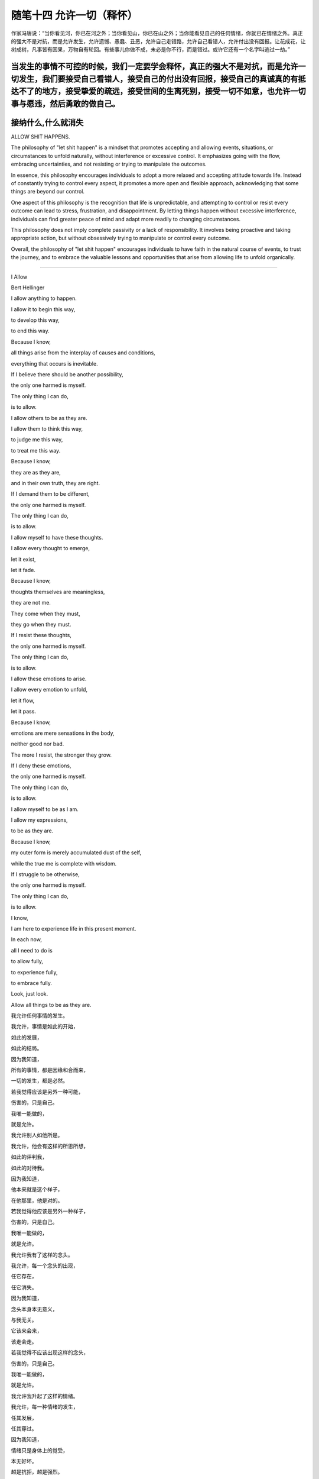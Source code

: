 ﻿随笔十四 允许一切（释怀）
======================

作家冯唐说：“当你看见河，你已在河之外；当你看见山，你已在山之外；当你能看见自己的任何情绪，你就已在情绪之外。真正的强大不是对抗，而是允许发生，允许遗憾、愚蠢、丑恶，允许自己走错路，允许自己看错人，允许付出没有回报。让花成花，让树成树，凡事皆有因果，万物自有轮回。有些事儿你做不成，未必是你不行，而是错过。或许它还有一个名字叫逃过一劫。”

当发生的事情不可控的时候，我们一定要学会释怀，真正的强大不是对抗，而是允许一切发生，我们要接受自己看错人，接受自己的付出没有回报，接受自己的真诚真的有抵达不了的地方，接受挚爱的疏远，接受世间的生离死别，接受一切不如意，也允许一切事与愿违，然后勇敢的做自己。
-----------------------------------------------------------------------------------------------------

接纳什么,什么就消失
-----------------------------------------------------------------------------------------------------

ALLOW SHIT HAPPENS.

The philosophy of "let shit happen" is a mindset that promotes accepting and allowing events, situations, or circumstances to unfold naturally, without interference or excessive control. It emphasizes going with the flow, embracing uncertainties, and not resisting or trying to manipulate the outcomes.

In essence, this philosophy encourages individuals to adopt a more relaxed and accepting attitude towards life. Instead of constantly trying to control every aspect, it promotes a more open and flexible approach, acknowledging that some things are beyond our control.

One aspect of this philosophy is the recognition that life is unpredictable, and attempting to control or resist every outcome can lead to stress, frustration, and disappointment. By letting things happen without excessive interference, individuals can find greater peace of mind and adapt more readily to changing circumstances.

This philosophy does not imply complete passivity or a lack of responsibility. It involves being proactive and taking appropriate action, but without obsessively trying to manipulate or control every outcome.

Overall, the philosophy of "let shit happen" encourages individuals to have faith in the natural course of events, to trust the journey, and to embrace the valuable lessons and opportunities that arise from allowing life to unfold organically.

-----------------------------------------------------------------------------------------------------


I Allow


Bert Hellinger


I allow anything to happen. 

I allow it to begin this way, 

to develop this way,  

to end this way.  

Because I know,  

all things arise from the interplay of causes and conditions,  

everything that occurs is inevitable. 

If I believe there should be another possibility,  

the only one harmed is myself.  

The only thing I can do,  

is to allow.  

I allow others to be as they are. 

I allow them to think this way,  

to judge me this way,  

to treat me this way.  

Because I know,  

they are as they are,  

and in their own truth, they are right.  

If I demand them to be different,  

the only one harmed is myself.  

The only thing I can do,  

is to allow.  

I allow myself to have these thoughts. 

I allow every thought to emerge,  

let it exist,  

let it fade.  

Because I know,  

thoughts themselves are meaningless,  

they are not me.  

They come when they must,  

they go when they must.  

If I resist these thoughts, 

the only one harmed is myself. 

The only thing I can do,  

is to allow.  

I allow these emotions to arise.  

I allow every emotion to unfold,  

let it flow,  

let it pass.  

Because I know,  

emotions are mere sensations in the body,

neither good nor bad.  

The more I resist, the stronger they grow.  

If I deny these emotions,  

the only one harmed is myself.  

The only thing I can do,  

is to allow.  

I allow myself to be as I am.  

I allow my expressions,  

to be as they are.  

Because I know,  

my outer form is merely accumulated dust of the self,  

while the true me is complete with wisdom.  

If I struggle to be otherwise,  

the only one harmed is myself.  

The only thing I can do,  

is to allow.  

I know,  

I am here to experience life in this present moment.  

In each now,  

all I need to do is  

to allow fully,  

to experience fully,  

to embrace fully.  

Look, just look.  

Allow all things to be as they are.


我允许任何事情的发生。  

我允许，事情是如此的开始，  

如此的发展，  

如此的结局。  

因为我知道，  

所有的事情，都是因缘和合而来，  

一切的发生，都是必然。  

若我觉得应该是另外一种可能，

伤害的，只是自己。  

我唯一能做的，  

就是允许。  

我允许别人如他所是。  

我允许，他会有这样的所思所想， 

如此的评判我，  

如此的对待我。  

因为我知道，  

他本来就是这个样子，

在他那里，他是对的。  

若我觉得他应该是另外一种样子，  

伤害的，只是自己。  

我唯一能做的，  

就是允许。  

我允许我有了这样的念头。  

我允许，每一个念头的出现，  

任它存在，  

任它消失。  

因为我知道，  

念头本身本无意义，  

与我无关。  

它该来会来，  

该走会走。  

若我觉得不应该出现这样的念头，  

伤害的，只是自己。  

我唯一能做的，  

就是允许。  

我允许我升起了这样的情绪。  

我允许，每一种情绪的发生，  

任其发展，  

任其穿过。  

因为我知道，  

情绪只是身体上的觉受，  

本无好坏。  

越是抗拒，越是强烈。  

若我觉得不应该出现这样的情绪，  

伤害的，只是自己。  

我唯一能做的， 

就是允许。  

我允许我就是这个样子。  

我允许，我就是这样的表现，  

我表现如何，就任我表现如何。  

因为我知道，  

外在是什么样子，只是自我的积淀而已，  

真正的我，智慧具足。  

若我觉得应该是另外一个样子，  

伤害的，只是自己。  

我唯一能做的，  

就是允许。  

我知道，  

我是为了生命在当下的体验而来。  

在每一个当下时刻，  

我唯一要做的，就是  

全然地允许，  

全然地经历，  

全然地享受。  

看，只是看。  

允许一切如其所是。

